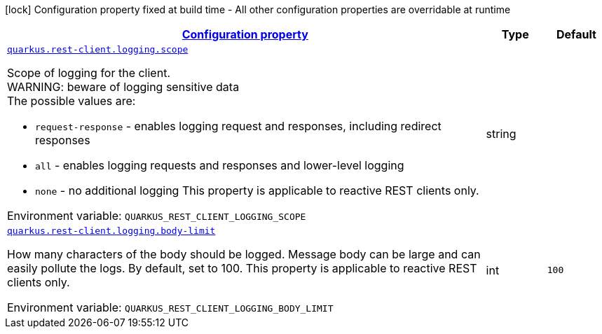
:summaryTableId: quarkus-restclient-config-rest-client-logging-config
[.configuration-legend]
icon:lock[title=Fixed at build time] Configuration property fixed at build time - All other configuration properties are overridable at runtime
[.configuration-reference, cols="80,.^10,.^10"]
|===

h|[[quarkus-restclient-config-rest-client-logging-config_configuration]]link:#quarkus-restclient-config-rest-client-logging-config_configuration[Configuration property]

h|Type
h|Default

a| [[quarkus-restclient-config-rest-client-logging-config_quarkus-rest-client-logging-scope]]`link:#quarkus-restclient-config-rest-client-logging-config_quarkus-rest-client-logging-scope[quarkus.rest-client.logging.scope]`


[.description]
--
Scope of logging for the client.  +
WARNING: beware of logging sensitive data  +
The possible values are:

 - `request-response` - enables logging request and responses, including redirect responses
 - `all` - enables logging requests and responses and lower-level logging
 - `none` - no additional logging  This property is applicable to reactive REST clients only.

ifdef::add-copy-button-to-env-var[]
Environment variable: env_var_with_copy_button:+++QUARKUS_REST_CLIENT_LOGGING_SCOPE+++[]
endif::add-copy-button-to-env-var[]
ifndef::add-copy-button-to-env-var[]
Environment variable: `+++QUARKUS_REST_CLIENT_LOGGING_SCOPE+++`
endif::add-copy-button-to-env-var[]
--|string 
|


a| [[quarkus-restclient-config-rest-client-logging-config_quarkus-rest-client-logging-body-limit]]`link:#quarkus-restclient-config-rest-client-logging-config_quarkus-rest-client-logging-body-limit[quarkus.rest-client.logging.body-limit]`


[.description]
--
How many characters of the body should be logged. Message body can be large and can easily pollute the logs. By default, set to 100. This property is applicable to reactive REST clients only.

ifdef::add-copy-button-to-env-var[]
Environment variable: env_var_with_copy_button:+++QUARKUS_REST_CLIENT_LOGGING_BODY_LIMIT+++[]
endif::add-copy-button-to-env-var[]
ifndef::add-copy-button-to-env-var[]
Environment variable: `+++QUARKUS_REST_CLIENT_LOGGING_BODY_LIMIT+++`
endif::add-copy-button-to-env-var[]
--|int 
|`100`

|===